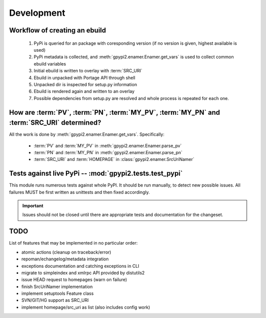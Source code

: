 Development
===========


Workflow of creating an ebuild
******************************

    #. PyPi is queried for an package with coresponding version (if no version is given,
       highest available is used)

    #. PyPi metadata is collected, and :meth:`gpypi2.enamer.Enamer.get_vars` is used to collect
       common ebuild variables

    #. Initial ebuild is written to overlay with :term:`SRC_URI`

    #. Ebuild in unpacked with Portage API through shell

    #. Unpacked dir is inspected for setup.py information

    #. Ebuild is rendered again and written to an overlay

    #. Possible dependencies from setup.py are resolved and whole process is repeated for each one.


How are :term:`PV`, :term:`PN`, :term:`MY_PV`, :term:`MY_PN` and :term:`SRC_URI` determined?
**********************************************************************************************

All the work is done by :meth:`gpypi2.enamer.Enamer.get_vars`. Specifically:

    * :term:`PV` and :term:`MY_PV` in :meth:`gpypi2.enamer.Enamer.parse_pv`
    * :term:`PN` and :term:`MY_PN` in :meth:`gpypi2.enamer.Enamer.parse_pn`
    * :term:`SRC_URI` and :term:`HOMEPAGE` in :class:`gpypi2.enamer.SrcUriNamer`


Tests against live PyPi -- :mod:`gpypi2.tests.test_pypi`
*********************************************************

This module runs numerous tests against whole PyPI. It should be run manually, 
to detect new possible issues. All failures MUST be first written as unittests
and then fixed accordingly.

.. important:: 
    
    Issues should not be closed until there are appropriate tests
    and documentation for the changeset.


TODO
********************************************************

List of features that may be implemented in no particular order:

* atomic actions (cleanup on traceback/error)

* repoman/echangelog/metadata integration

* exceptions documentation and catching exceptions in CLI

* migrate to simpleindex and xmlrpc API provided by distutils2

* issue HEAD request to homepages (warn on failure)

* finish SrcUriNamer implementation

* implement setuptools Feature class

* SVN/GIT/HG support as SRC_URI

* implement homepage/src_uri as list (also includes config work)
